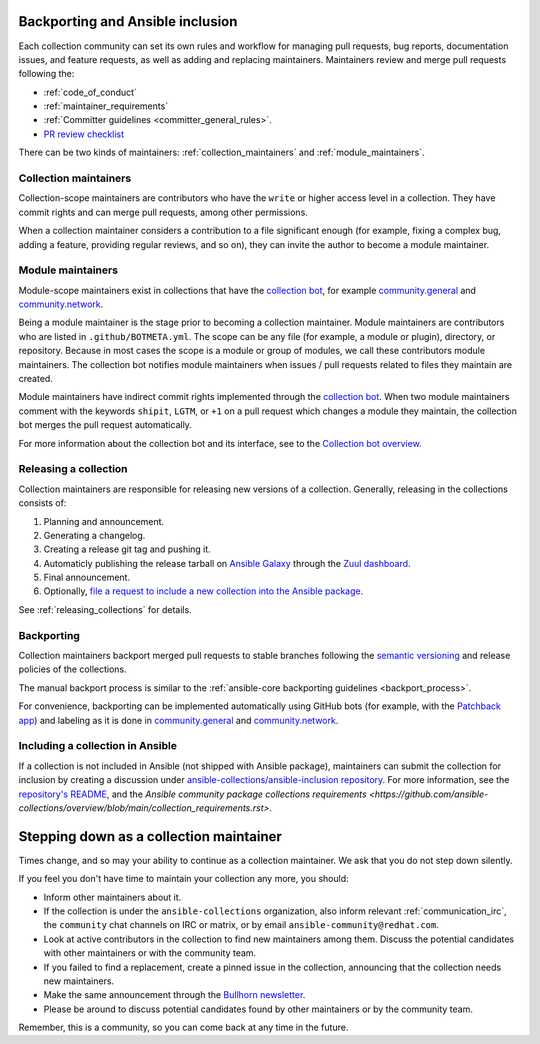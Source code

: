 .. _maintainers_workflow:


Backporting and Ansible inclusion
==================================

Each collection community can set its own rules and workflow for managing pull requests, bug reports, documentation issues, and feature requests, as well as adding and replacing maintainers. Maintainers review and merge pull requests following the:

* :ref:`code_of_conduct`
* :ref:`maintainer_requirements`
* :ref:`Committer guidelines <committer_general_rules>`.
* `PR review checklist <https://github.com/ansible/community-docs/blob/main/review_checklist.rst>`_

There can be two kinds of maintainers: :ref:`collection_maintainers` and :ref:`module_maintainers`.

.. _collection_maintainers:

Collection maintainers
----------------------

Collection-scope maintainers are contributors who have the ``write`` or higher access level in a collection. They have commit rights and can merge pull requests, among other permissions.

When a collection maintainer considers a contribution to a file significant enough
(for example, fixing a complex bug, adding a feature, providing regular reviews, and so on),
they can invite the author to become a module maintainer.


.. _module_maintainers:

Module maintainers
------------------

Module-scope maintainers exist in collections that have the `collection bot <https://github.com/ansible-community/collection_bot>`_,
for example `community.general <https://github.com/ansible-collections/community.general>`_
and `community.network <https://github.com/ansible-collections/community.network>`_.

Being a module maintainer is the stage prior to becoming a collection maintainer. Module maintainers are contributors who are listed in ``.github/BOTMETA.yml``. The scope can be any file (for example, a module or plugin), directory, or repository. Because in most cases the scope is a module or group of modules, we call these contributors module maintainers. The collection bot notifies module maintainers when issues / pull requests related to files they maintain are created.

Module maintainers have indirect commit rights implemented through the `collection bot <https://github.com/ansible-community/collection_bot>`_.
When two module maintainers comment with the keywords ``shipit``, ``LGTM``, or ``+1`` on a pull request
which changes a module they maintain, the collection bot merges the pull request automatically.

For more information about the collection bot and its interface,
see to the `Collection bot overview <https://github.com/ansible-community/collection_bot/blob/main/ISSUE_HELP.md>`_.


Releasing a collection
----------------------

Collection maintainers are responsible for releasing new versions of a collection. Generally, releasing in the collections consists of:

#. Planning and announcement.
#. Generating a changelog.
#. Creating a release git tag and pushing it.
#. Automaticly publishing the release tarball on `Ansible Galaxy <https://galaxy.ansible.com/>`_ through the `Zuul dashboard <https://dashboard.zuul.ansible.com/t/ansible/builds?pipeline=release>`_.
#. Final announcement.
#. Optionally, `file a request to include a new collection into the Ansible package <https://github.com/ansible-collections/ansible-inclusion>`_.

See :ref:`releasing_collections` for details.

.. _Backporting:

Backporting
------------

Collection maintainers backport merged pull requests to stable branches
following the `semantic versioning <https://semver.org/>`_ and release policies of the collections.

The manual backport process is similar to the :ref:`ansible-core backporting guidelines <backport_process>`.

For convenience, backporting can be implemented automatically using GitHub bots (for example, with the `Patchback app <https://github.com/apps/patchback>`_) and labeling as it is done in `community.general <https://github.com/ansible-collections/community.general>`_ and `community.network <https://github.com/ansible-collections/community.network>`_.


.. _including_collection_ansible:

Including a collection in Ansible
-----------------------------------

If a collection is not included in Ansible (not shipped with Ansible package), maintainers can submit the collection for inclusion by creating a discussion under `ansible-collections/ansible-inclusion repository <https://github.com/ansible-collections/ansible-inclusion>`_. For more information, see the `repository's README <https://github.com/ansible-collections/ansible-inclusion/blob/main/README.md>`_, and the `Ansible community package collections requirements <https://github.com/ansible-collections/overview/blob/main/collection_requirements.rst>`.

Stepping down as a collection maintainer
===========================================

Times change, and so may your ability to continue as a collection maintainer. We ask that you do not step down silently.

If you feel you don't have time to maintain your collection any more, you should:

- Inform other maintainers about it.
- If the collection is under the ``ansible-collections`` organization, also inform relevant :ref:`communication_irc`, the ``community`` chat channels on IRC or matrix, or by email ``ansible-community@redhat.com``.
- Look at active contributors in the collection to find new maintainers among them. Discuss the potential candidates with other maintainers or with the community team.
- If you failed to find a replacement, create a pinned issue in the collection, announcing that the collection needs new maintainers.
- Make the same announcement through the `Bullhorn newsletter <https://github.com/ansible/community/wiki/News#the-bullhorn>`_.
- Please be around to discuss potential candidates found by other maintainers or by the community team.

Remember, this is a community, so you can come back at any time in the future.
